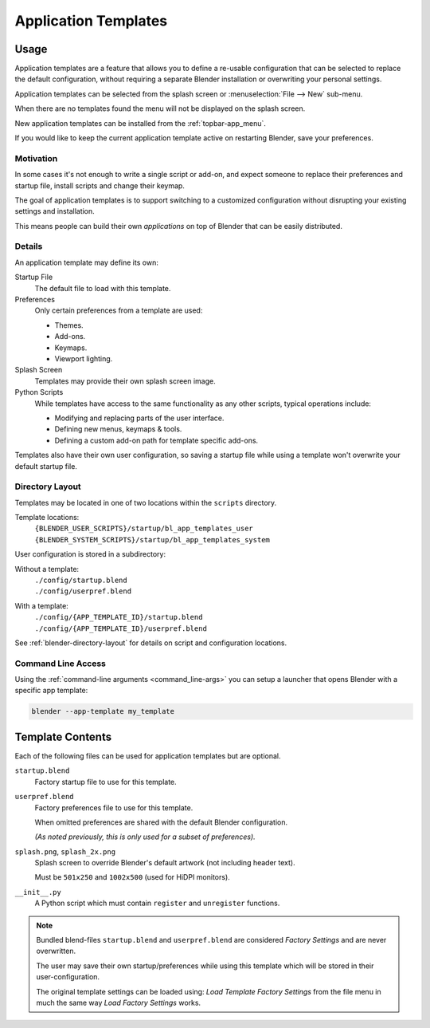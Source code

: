 .. _bpy.ops.wm.app_template:
.. _app_templates:

*********************
Application Templates
*********************

Usage
=====

Application templates are a feature that allows you to define a re-usable configuration
that can be selected to replace the default configuration,
without requiring a separate Blender installation or overwriting your personal settings.

Application templates can be selected from the splash screen or :menuselection:`File --> New` sub-menu.

When there are no templates found the menu will not be displayed on the splash screen.

New application templates can be installed from the :ref:`topbar-app_menu`.

If you would like to keep the current application template active on restarting Blender, save your preferences.


Motivation
----------

In some cases it's not enough to write a single script or add-on,
and expect someone to replace their preferences and startup file, install scripts and change their keymap.

The goal of application templates is to support switching to a customized configuration
without disrupting your existing settings and installation.

This means people can build their own *applications* on top of Blender that can be easily distributed.


Details
-------

An application template may define its own:

Startup File
   The default file to load with this template.
Preferences
   Only certain preferences from a template are used:

   - Themes.
   - Add-ons.
   - Keymaps.
   - Viewport lighting.
Splash Screen
   Templates may provide their own splash screen image.
Python Scripts
   While templates have access to the same functionality as any other scripts,
   typical operations include:

   - Modifying and replacing parts of the user interface.
   - Defining new menus, keymaps & tools.
   - Defining a custom add-on path for template specific add-ons.

Templates also have their own user configuration, so saving a startup file while using a template
won't overwrite your default startup file.


Directory Layout
----------------

Templates may be located in one of two locations within the ``scripts`` directory.

Template locations:
   | ``{BLENDER_USER_SCRIPTS}/startup/bl_app_templates_user``
   | ``{BLENDER_SYSTEM_SCRIPTS}/startup/bl_app_templates_system``


User configuration is stored in a subdirectory:

Without a template:
   | ``./config/startup.blend``
   | ``./config/userpref.blend``
With a template:
   | ``./config/{APP_TEMPLATE_ID}/startup.blend``
   | ``./config/{APP_TEMPLATE_ID}/userpref.blend``

See :ref:`blender-directory-layout` for details on script and configuration locations.


Command Line Access
-------------------

Using the :ref:`command-line arguments <command_line-args>` you can setup a launcher
that opens Blender with a specific app template:

.. code-block:: sh

   blender --app-template my_template


Template Contents
=================

Each of the following files can be used for application templates but are optional.

``startup.blend``
   Factory startup file to use for this template.
``userpref.blend``
   Factory preferences file to use for this template.

   When omitted preferences are shared with the default Blender configuration.

   *(As noted previously, this is only used for a subset of preferences).*

``splash.png``, ``splash_2x.png``
   Splash screen to override Blender's default artwork (not including header text).

   Must be ``501x250`` and ``1002x500`` (used for HiDPI monitors).
``__init__.py``
   A Python script which must contain ``register`` and ``unregister`` functions.

.. note::

   Bundled blend-files ``startup.blend`` and ``userpref.blend`` are considered *Factory Settings*
   and are never overwritten.

   The user may save their own startup/preferences while using this template
   which will be stored in their user-configuration.

   The original template settings can be loaded using: *Load Template Factory Settings*
   from the file menu in much the same way *Load Factory Settings* works.
